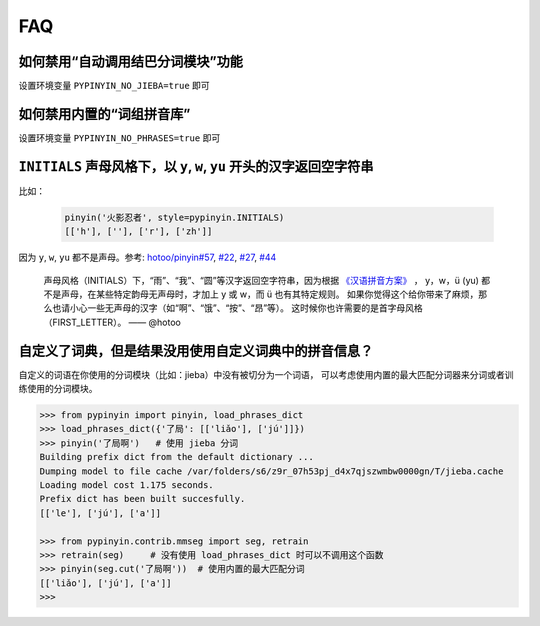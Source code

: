 FAQ
-----


如何禁用“自动调用结巴分词模块”功能
+++++++++++++++++++++++++++++++++++++


设置环境变量 ``PYPINYIN_NO_JIEBA=true`` 即可


如何禁用内置的“词组拼音库”
++++++++++++++++++++++++++++++++

设置环境变量 ``PYPINYIN_NO_PHRASES=true`` 即可


``INITIALS`` 声母风格下，以 ``y``, ``w``, ``yu`` 开头的汉字返回空字符串
++++++++++++++++++++++++++++++++++++++++++++++++++++++++++++++++++++++++++++++

比如：

  .. code:: python

      pinyin('火影忍者', style=pypinyin.INITIALS)
      [['h'], [''], ['r'], ['zh']]


因为 ``y``, ``w``, ``yu`` 都不是声母。参考:
`hotoo/pinyin#57 <https://github.com/hotoo/pinyin/issues/57>`__,
`#22 <https://github.com/mozillazg/python-pinyin/pull/22>`__,
`#27 <https://github.com/mozillazg/python-pinyin/issues/27>`__,
`#44 <https://github.com/mozillazg/python-pinyin/issues/44>`__

  声母风格（INITIALS）下，“雨”、“我”、“圆”等汉字返回空字符串，因为根据
  `《汉语拼音方案》 <http://www.moe.edu.cn/s78/A19/yxs_left/moe_810/s230/195802/t19580201_186000.html>`__ ，
  y，w，ü (yu) 都不是声母，在某些特定韵母无声母时，才加上 y 或 w，而 ü 也有其特定规则。
  如果你觉得这个给你带来了麻烦，那么也请小心一些无声母的汉字（如“啊”、“饿”、“按”、“昂”等）。
  这时候你也许需要的是首字母风格（FIRST_LETTER）。    —— @hotoo


自定义了词典，但是结果没用使用自定义词典中的拼音信息？
++++++++++++++++++++++++++++++++++++++++++++++++++++++

自定义的词语在你使用的分词模块（比如：jieba）中没有被切分为一个词语，
可以考虑使用内置的最大匹配分词器来分词或者训练使用的分词模块。

.. code-block:: python

    >>> from pypinyin import pinyin, load_phrases_dict
    >>> load_phrases_dict({'了局': [['liǎo'], ['jú']]})
    >>> pinyin('了局啊')   # 使用 jieba 分词
    Building prefix dict from the default dictionary ...
    Dumping model to file cache /var/folders/s6/z9r_07h53pj_d4x7qjszwmbw0000gn/T/jieba.cache
    Loading model cost 1.175 seconds.
    Prefix dict has been built succesfully.
    [['le'], ['jú'], ['a']]

    >>> from pypinyin.contrib.mmseg import seg, retrain
    >>> retrain(seg)     # 没有使用 load_phrases_dict 时可以不调用这个函数
    >>> pinyin(seg.cut('了局啊'))  # 使用内置的最大匹配分词
    [['liǎo'], ['jú'], ['a']]
    >>>
